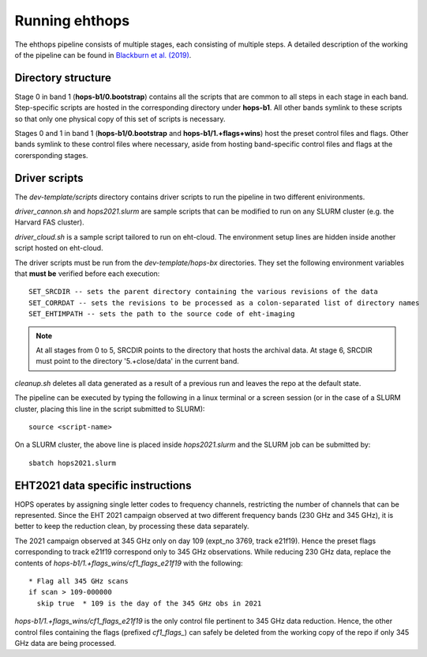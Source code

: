 ===============
Running ehthops
===============

The ehthops pipeline consists of multiple stages, each consisting of multiple steps. A detailed description of the working of the pipeline can be found in 
`Blackburn et al. (2019) <https://ui.adsabs.harvard.edu/abs/2019ApJ...882...23B/abstract>`_.

Directory structure
-------------------

Stage 0 in band 1 (**hops-b1/0.bootstrap**) contains all the scripts that are common to all steps in each stage in each band.
Step-specific scripts are hosted in the corresponding directory under **hops-b1**. All other bands symlink to these scripts so that only one physical copy of this set of scripts is necessary.

Stages 0 and 1 in band 1 (**hops-b1/0.bootstrap** and **hops-b1/1.+flags+wins**) host the preset control files and flags.
Other bands symlink to these control files where necessary, aside from hosting band-specific control files and flags at the corersponding stages.

Driver scripts
--------------

The *dev-template/scripts* directory contains driver scripts to run the pipeline in two different enivironments.

*driver_cannon.sh* and *hops2021.slurm* are sample scripts that can be modified to run on any SLURM cluster (e.g. the Harvard FAS cluster).

*driver_cloud.sh* is a sample script tailored to run on eht-cloud. The environment setup lines are hidden inside another script hosted on eht-cloud.

The driver scripts must be run from the *dev-template/hops-bx* directories. They set the following environment variables that **must be** verified before each execution::

   SET_SRCDIR -- sets the parent directory containing the various revisions of the data
   SET_CORRDAT -- sets the revisions to be processed as a colon-separated list of directory names
   SET_EHTIMPATH -- sets the path to the source code of eht-imaging

.. note::
   At all stages from 0 to 5, SRCDIR points to the directory that hosts the archival data.
   At stage 6, SRCDIR must point to the directory '5.+close/data' in the current band.

*cleanup.sh* deletes all data generated as a result of a previous run and leaves the repo at the default state.

The pipeline can be executed by typing the following in a linux terminal or a screen session (or in the case of a SLURM cluster,
placing this line in the script submitted to SLURM)::

   source <script-name>

On a SLURM cluster, the above line is placed inside *hops2021.slurm* and the SLURM job can be submitted by::

   sbatch hops2021.slurm

.. todo::
   Instructions to run as a Docker image

EHT2021 data specific instructions
----------------------------------

HOPS operates by assigning single letter codes to frequency channels, restricting the number of channels that can be represented.
Since the EHT 2021 campaign observed at two different frequency bands (230 GHz and 345 GHz), it is better to keep the reduction clean, by processing these data separately.

The 2021 campaign observed at 345 GHz only on day 109 (expt_no 3769, track e21f19). Hence the preset flags corresponding to track e21f19 correspond only to 345 GHz observations.
While reducing 230 GHz data, replace the contents of *hops-b1/1.+flags_wins/cf1_flags_e21f19* with the following:

::
 
  * Flag all 345 GHz scans
  if scan > 109-000000
    skip true  * 109 is the day of the 345 GHz obs in 2021

*hops-b1/1.+flags_wins/cf1_flags_e21f19* is the only control file pertinent to 345 GHz data reduction.
Hence, the other control files containing the flags (prefixed *cf1_flags_*) can safely be deleted from the working copy of the repo if only 345 GHz data are being processed.
